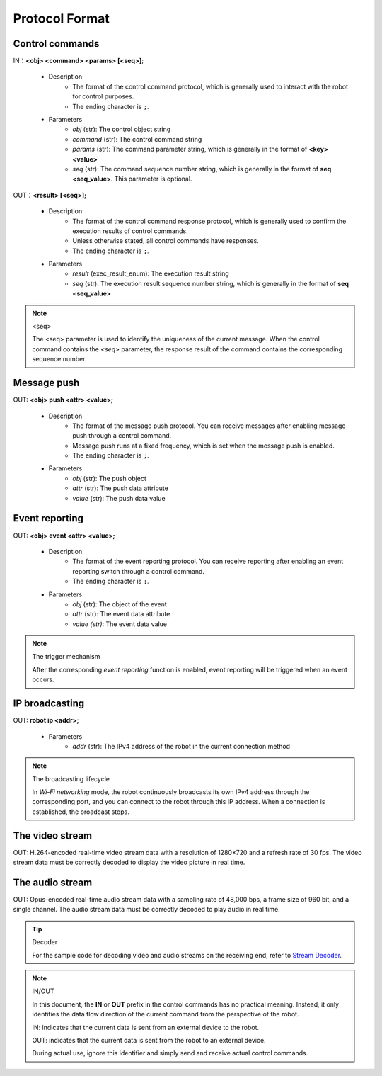 ﻿================
Protocol Format
================

*****************
Control commands
*****************

IN：**<obj> <command> <params> [<seq>]**;

    - Description
        - The format of the control command protocol, which is generally used to interact with the robot for control purposes.
        - The ending character is ``;``.
    - Parameters
        - *obj* (str): The control object string
        - *command* (str): The control command string
        - *params* (str): The command parameter string, which is generally in the format of **<key> <value>**
        - *seq* (str): The command sequence number string, which is generally in the format of **seq <seq_value>**. This parameter is optional.

OUT：**<result> [<seq>];**

    - Description
        - The format of the control command response protocol, which is generally used to confirm the execution results of control commands.
        - Unless otherwise stated, all control commands have responses.
        - The ending character is ``;``.
    - Parameters
        - *result* (exec_result_enum): The execution result string
        - *seq* (str): The execution result sequence number string, which is generally in the format of **seq <seq_value>**

.. note:: <seq>

    The <seq> parameter is used to identify the uniqueness of the current message. When the control command contains the *<seq>* parameter, the response result of the command contains the corresponding sequence number.

*****************
Message push
*****************

OUT: **<obj> push <attr> <value>;**

    - Description
        - The format of the message push protocol. You can receive messages after enabling message push through a control command.
        - Message push runs at a fixed frequency, which is set when the message push is enabled.
        - The ending character is ``;``.
    - Parameters
        - *obj* (str): The push object
        - *attr* (str): The push data attribute
        - *value* (str): The push data value

*****************
Event reporting
*****************

OUT: **<obj> event <attr> <value>;**

    - Description
        - The format of the event reporting protocol. You can receive reporting after enabling an event reporting switch through a control command.
        - The ending character is ``;``.
    - Parameters
        - *obj* (str): The object of the event
        - *attr* (str): The event data attribute
        - *value (str)*: The event data value

.. note:: The trigger mechanism

    After the corresponding *event reporting* function is enabled, event reporting will be triggered when an event occurs.

*****************
IP broadcasting
*****************

OUT: **robot ip <addr>;**

    - Parameters
        - *addr* (str): The IPv4 address of the robot in the current connection method

.. note:: The broadcasting lifecycle

    In *Wi-Fi networking* mode, the robot continuously broadcasts its own IPv4 address through the corresponding port, and you can connect to the robot through this IP address. When a connection is established, the broadcast stops.

*****************
The video stream
*****************

OUT: H.264-encoded real-time video stream data with a resolution of 1280×720 and a refresh rate of 30 fps. The video stream data must be correctly decoded to display the video picture in real time.

*****************
The audio stream
*****************

OUT: Opus-encoded real-time audio stream data with a sampling rate of 48,000 bps, a frame size of 960 bit, and a single channel. The audio stream data must be correctly decoded to play audio in real time.

.. tip:: Decoder

    For the sample code for decoding video and audio streams on the receiving end, refer to `Stream Decoder <https://github.com/dji-sdk/RoboMaster-SDK/tree/master/sample_code/RoboMasterEP/stream/>`_.


.. note:: IN/OUT

    In this document, the **IN** or **OUT** prefix in the control commands has no practical meaning. Instead, it only identifies the data flow direction of the current command from the perspective of the robot.

    IN: indicates that the current data is sent from an external device to the robot.
    
    OUT: indicates that the current data is sent from the robot to an external device.

    During actual use, ignore this identifier and simply send and receive actual control commands.